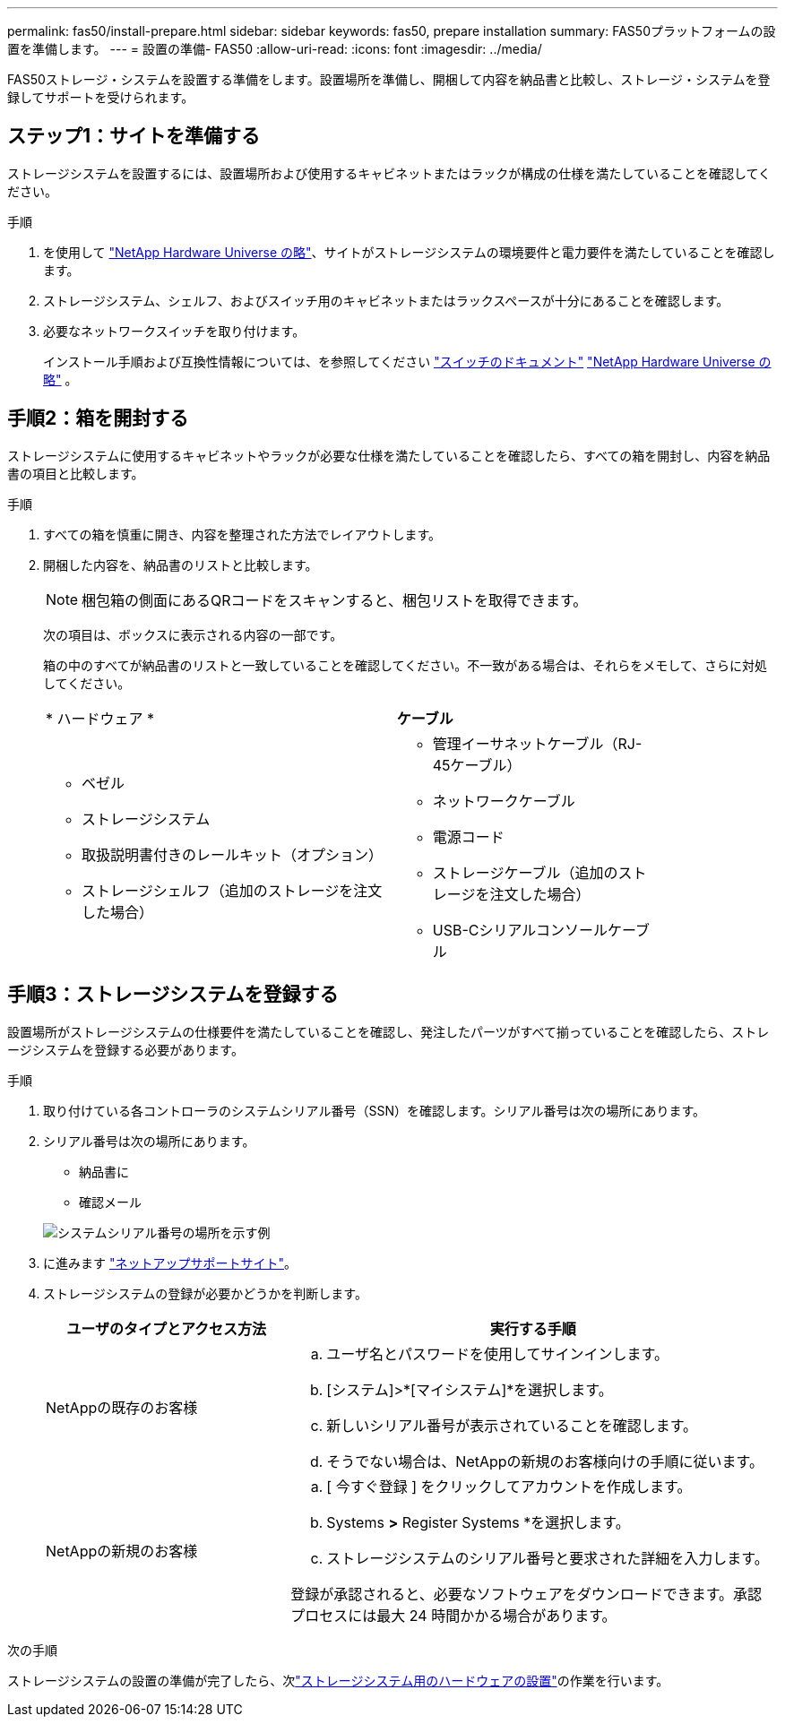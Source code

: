 ---
permalink: fas50/install-prepare.html 
sidebar: sidebar 
keywords: fas50, prepare installation 
summary: FAS50プラットフォームの設置を準備します。 
---
= 設置の準備- FAS50
:allow-uri-read: 
:icons: font
:imagesdir: ../media/


[role="lead"]
FAS50ストレージ・システムを設置する準備をします。設置場所を準備し、開梱して内容を納品書と比較し、ストレージ・システムを登録してサポートを受けられます。



== ステップ1：サイトを準備する

ストレージシステムを設置するには、設置場所および使用するキャビネットまたはラックが構成の仕様を満たしていることを確認してください。

.手順
. を使用して https://hwu.netapp.com["NetApp Hardware Universe の略"^]、サイトがストレージシステムの環境要件と電力要件を満たしていることを確認します。
. ストレージシステム、シェルフ、およびスイッチ用のキャビネットまたはラックスペースが十分にあることを確認します。


. 必要なネットワークスイッチを取り付けます。
+
インストール手順および互換性情報については、を参照してください https://docs.netapp.com/us-en/ontap-systems-switches/index.html["スイッチのドキュメント"^] link:https://hwu.netapp.com["NetApp Hardware Universe の略"^] 。





== 手順2：箱を開封する

ストレージシステムに使用するキャビネットやラックが必要な仕様を満たしていることを確認したら、すべての箱を開封し、内容を納品書の項目と比較します。

.手順
. すべての箱を慎重に開き、内容を整理された方法でレイアウトします。
. 開梱した内容を、納品書のリストと比較します。
+

NOTE: 梱包箱の側面にあるQRコードをスキャンすると、梱包リストを取得できます。

+
次の項目は、ボックスに表示される内容の一部です。

+
箱の中のすべてが納品書のリストと一致していることを確認してください。不一致がある場合は、それらをメモして、さらに対処してください。

+
[cols="12,9,4"]
|===


| * ハードウェア * | *ケーブル* |  


 a| 
** ベゼル
** ストレージシステム
** 取扱説明書付きのレールキット（オプション）
** ストレージシェルフ（追加のストレージを注文した場合）

 a| 
** 管理イーサネットケーブル（RJ-45ケーブル）
** ネットワークケーブル
** 電源コード
** ストレージケーブル（追加のストレージを注文した場合）
** USB-Cシリアルコンソールケーブル

|  
|===




== 手順3：ストレージシステムを登録する

設置場所がストレージシステムの仕様要件を満たしていることを確認し、発注したパーツがすべて揃っていることを確認したら、ストレージシステムを登録する必要があります。

.手順
. 取り付けている各コントローラのシステムシリアル番号（SSN）を確認します。シリアル番号は次の場所にあります。
. シリアル番号は次の場所にあります。
+
** 納品書に
** 確認メール


+
image::../media/drw_ssn_label.svg[システムシリアル番号の場所を示す例]

. に進みます http://mysupport.netapp.com/["ネットアップサポートサイト"^]。
. ストレージシステムの登録が必要かどうかを判断します。
+
[cols="1a,2a"]
|===
| ユーザのタイプとアクセス方法 | 実行する手順 


 a| 
NetAppの既存のお客様
 a| 
.. ユーザ名とパスワードを使用してサインインします。
.. [システム]>*[マイシステム]*を選択します。
.. 新しいシリアル番号が表示されていることを確認します。
.. そうでない場合は、NetAppの新規のお客様向けの手順に従います。




 a| 
NetAppの新規のお客様
 a| 
.. [ 今すぐ登録 ] をクリックしてアカウントを作成します。
.. Systems *>* Register Systems *を選択します。
.. ストレージシステムのシリアル番号と要求された詳細を入力します。


登録が承認されると、必要なソフトウェアをダウンロードできます。承認プロセスには最大 24 時間かかる場合があります。

|===


.次の手順
ストレージシステムの設置の準備が完了したら、次link:install-hardware.html["ストレージシステム用のハードウェアの設置"]の作業を行います。
